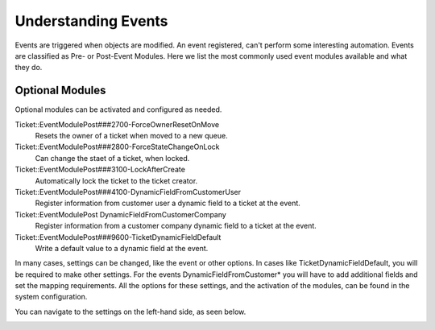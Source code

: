 Understanding Events
####################
.. _PageNavigation annexes_event_reference_index_event_modules:

Events are triggered when objects are modified. An event registered, can't perform some interesting automation. Events are classified as Pre- or Post-Event Modules. Here we list the most commonly used event modules available and what they do.


Optional Modules
****************

Optional modules can be activated and configured as needed.

.. versionadded:: 6.5
 Ticket::EventModulePost DynamicFieldFromCustomerCompany

Ticket::EventModulePost###2700-ForceOwnerResetOnMove
 Resets the owner of a ticket when moved to a new queue.
Ticket::EventModulePost###2800-ForceStateChangeOnLock
 Can change the staet of a ticket, when locked.
Ticket::EventModulePost###3100-LockAfterCreate
 Automatically lock the ticket to the ticket creator.
Ticket::EventModulePost###4100-DynamicFieldFromCustomerUser
 Register information from customer user a dynamic field to a ticket at the event.
Ticket::EventModulePost DynamicFieldFromCustomerCompany
 Register information from a customer company dynamic field to a ticket at the event.
Ticket::EventModulePost###9600-TicketDynamicFieldDefault
 Write a default value to a dynamic field at the event.

In many cases, settings can be changed, like the event or other options. In cases like TicketDynamicFieldDefault, you will be required to make other settings. For the events DynamicFieldFromCustomer* you will have to add additional fields and set the mapping requirements. All the options for these settings, and the activation of the modules, can be found in the system configuration.

You can navigate to the settings on the left-hand side, as seen below.

.. image:: images/core_event.png
 :alt: Image of System Configuration Navigation (Core::Event)
